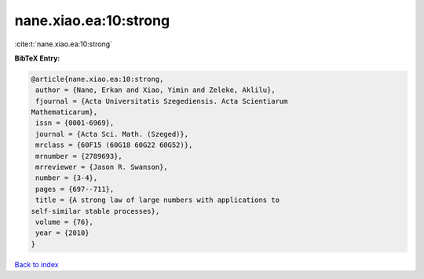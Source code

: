 nane.xiao.ea:10:strong
======================

:cite:t:`nane.xiao.ea:10:strong`

**BibTeX Entry:**

.. code-block:: bibtex

   @article{nane.xiao.ea:10:strong,
    author = {Nane, Erkan and Xiao, Yimin and Zeleke, Aklilu},
    fjournal = {Acta Universitatis Szegediensis. Acta Scientiarum
   Mathematicarum},
    issn = {0001-6969},
    journal = {Acta Sci. Math. (Szeged)},
    mrclass = {60F15 (60G18 60G22 60G52)},
    mrnumber = {2789693},
    mrreviewer = {Jason R. Swanson},
    number = {3-4},
    pages = {697--711},
    title = {A strong law of large numbers with applications to
   self-similar stable processes},
    volume = {76},
    year = {2010}
   }

`Back to index <../By-Cite-Keys.html>`__
